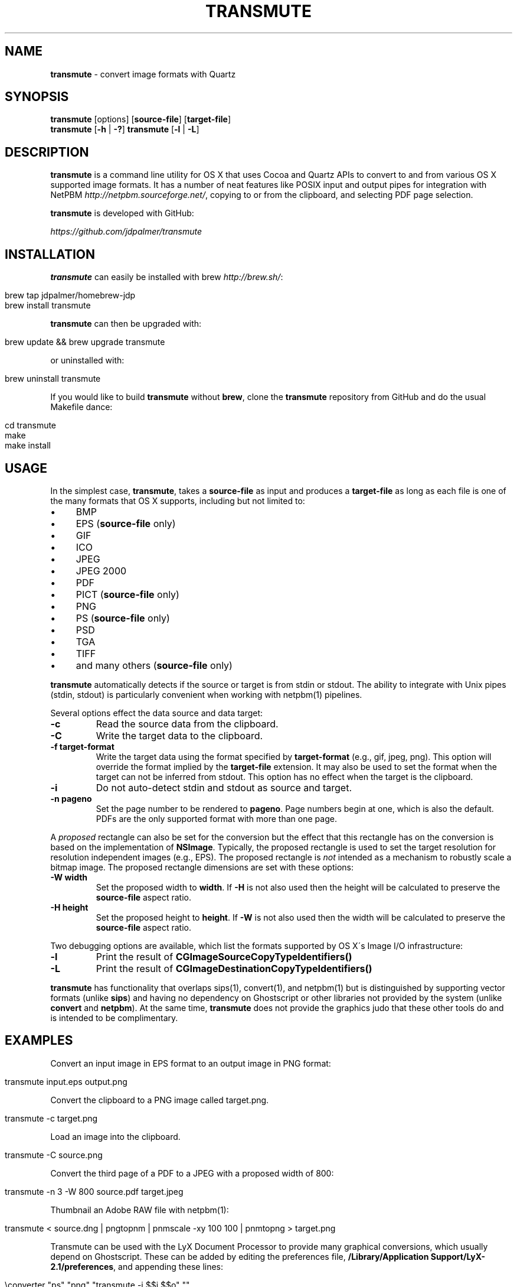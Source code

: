 .\" generated with Ronn/v0.7.3
.\" http://github.com/rtomayko/ronn/tree/0.7.3
.
.TH "TRANSMUTE" "1" "December 2021" "" ""
.
.SH "NAME"
\fBtransmute\fR \- convert image formats with Quartz
.
.SH "SYNOPSIS"
\fBtransmute\fR [options] [\fBsource\-file\fR] [\fBtarget\-file\fR]
.
.br
\fBtransmute\fR [\fB\-h\fR | \fB\-?\fR] \fBtransmute\fR [\fB\-l\fR | \fB\-L\fR]
.
.SH "DESCRIPTION"
\fBtransmute\fR is a command line utility for OS X that uses Cocoa and Quartz APIs to convert to and from various OS X supported image formats\. It has a number of neat features like POSIX input and output pipes for integration with NetPBM \fIhttp://netpbm\.sourceforge\.net/\fR, copying to or from the clipboard, and selecting PDF page selection\.
.
.P
\fBtransmute\fR is developed with GitHub:
.
.P
\fIhttps://github\.com/jdpalmer/transmute\fR
.
.SH "INSTALLATION"
\fBtransmute\fR can easily be installed with brew \fIhttp://brew\.sh/\fR:
.
.IP "" 4
.
.nf

brew tap jdpalmer/homebrew\-jdp
brew install transmute
.
.fi
.
.IP "" 0
.
.P
\fBtransmute\fR can then be upgraded with:
.
.IP "" 4
.
.nf

brew update && brew upgrade transmute
.
.fi
.
.IP "" 0
.
.P
or uninstalled with:
.
.IP "" 4
.
.nf

brew uninstall transmute
.
.fi
.
.IP "" 0
.
.P
If you would like to build \fBtransmute\fR without \fBbrew\fR, clone the \fBtransmute\fR repository from GitHub and do the usual Makefile dance:
.
.IP "" 4
.
.nf

cd transmute
make
make install
.
.fi
.
.IP "" 0
.
.SH "USAGE"
In the simplest case, \fBtransmute\fR, takes a \fBsource\-file\fR as input and produces a \fBtarget\-file\fR as long as each file is one of the many formats that OS X supports, including but not limited to:
.
.IP "\(bu" 4
BMP
.
.IP "\(bu" 4
EPS (\fBsource\-file\fR only)
.
.IP "\(bu" 4
GIF
.
.IP "\(bu" 4
ICO
.
.IP "\(bu" 4
JPEG
.
.IP "\(bu" 4
JPEG 2000
.
.IP "\(bu" 4
PDF
.
.IP "\(bu" 4
PICT (\fBsource\-file\fR only)
.
.IP "\(bu" 4
PNG
.
.IP "\(bu" 4
PS (\fBsource\-file\fR only)
.
.IP "\(bu" 4
PSD
.
.IP "\(bu" 4
TGA
.
.IP "\(bu" 4
TIFF
.
.IP "\(bu" 4
and many others (\fBsource\-file\fR only)
.
.IP "" 0
.
.P
\fBtransmute\fR automatically detects if the source or target is from stdin or stdout\. The ability to integrate with Unix pipes (stdin, stdout) is particularly convenient when working with netpbm(1) pipelines\.
.
.P
Several options effect the data source and data target:
.
.TP
\fB\-c\fR
Read the source data from the clipboard\.
.
.TP
\fB\-C\fR
Write the target data to the clipboard\.
.
.TP
\fB\-f target\-format\fR
Write the target data using the format specified by \fBtarget\-format\fR (e\.g\., gif, jpeg, png)\. This option will override the format implied by the \fBtarget\-file\fR extension\. It may also be used to set the format when the target can not be inferred from stdout\. This option has no effect when the target is the clipboard\.
.
.TP
\fB\-i\fR
Do not auto\-detect stdin and stdout as source and target\.
.
.TP
\fB\-n pageno\fR
Set the page number to be rendered to \fBpageno\fR\. Page numbers begin at one, which is also the default\. PDFs are the only supported format with more than one page\.
.
.P
A \fIproposed\fR rectangle can also be set for the conversion but the effect that this rectangle has on the conversion is based on the implementation of \fBNSImage\fR\. Typically, the proposed rectangle is used to set the target resolution for resolution independent images (e\.g\., EPS)\. The proposed rectangle is \fInot\fR intended as a mechanism to robustly scale a bitmap image\. The proposed rectangle dimensions are set with these options:
.
.TP
\fB\-W width\fR
Set the proposed width to \fBwidth\fR\. If \fB\-H\fR is not also used then the height will be calculated to preserve the \fBsource\-file\fR aspect ratio\.
.
.TP
\fB\-H height\fR
Set the proposed height to \fBheight\fR\. If \fB\-W\fR is not also used then the width will be calculated to preserve the \fBsource\-file\fR aspect ratio\.
.
.P
Two debugging options are available, which list the formats supported by OS X\'s Image I/O infrastructure:
.
.TP
\fB\-l\fR
Print the result of \fBCGImageSourceCopyTypeIdentifiers()\fR
.
.TP
\fB\-L\fR
Print the result of \fBCGImageDestinationCopyTypeIdentifiers()\fR
.
.P
\fBtransmute\fR has functionality that overlaps sips(1), convert(1), and netpbm(1) but is distinguished by supporting vector formats (unlike \fBsips\fR) and having no dependency on Ghostscript or other libraries not provided by the system (unlike \fBconvert\fR and \fBnetpbm\fR)\. At the same time, \fBtransmute\fR does not provide the graphics judo that these other tools do and is intended to be complimentary\.
.
.SH "EXAMPLES"
Convert an input image in EPS format to an output image in PNG format:
.
.IP "" 4
.
.nf

transmute input\.eps output\.png
.
.fi
.
.IP "" 0
.
.P
Convert the clipboard to a PNG image called target\.png\.
.
.IP "" 4
.
.nf

transmute \-c target\.png
.
.fi
.
.IP "" 0
.
.P
Load an image into the clipboard\.
.
.IP "" 4
.
.nf

transmute \-C source\.png
.
.fi
.
.IP "" 0
.
.P
Convert the third page of a PDF to a JPEG with a proposed width of 800:
.
.IP "" 4
.
.nf

transmute \-n 3 \-W 800 source\.pdf target\.jpeg
.
.fi
.
.IP "" 0
.
.P
Thumbnail an Adobe RAW file with netpbm(1):
.
.IP "" 4
.
.nf

transmute < source\.dng | pngtopnm | pnmscale \-xy 100 100 | pnmtopng > target\.png
.
.fi
.
.IP "" 0
.
.P
Transmute can be used with the LyX Document Processor to provide many graphical conversions, which usually depend on Ghostscript\. These can be added by editing the preferences file, \fB/Library/Application Support/LyX\-2\.1/preferences\fR, and appending these lines:
.
.IP "" 4
.
.nf

\econverter "ps" "png" "transmute \-i $$i $$o" ""
\econverter "eps" "png" "transmute \-i $$i $$o" ""
\econverter "pdf" "png" "transmute \-i $$i $$o" ""
\econverter "eps" "pdf6" "transmute \-i $$i $$o" ""
.
.fi
.
.IP "" 0
.
.SH "AUTHOR"
\fBtransmute\fR was written by James Palmer\.
.
.P
\fIhttp://jdpalmer\.org\fR
.
.SH "COPYRIGHT"
Copyright (C) 2014\-2021 James Palmer\.
.
.P
Licensed under the Apache License, Version 2\.0 (the "License"); you may not use this file except in compliance with the License\. You may obtain a copy of the License at
.
.IP "" 4
.
.nf

http://www\.apache\.org/licenses/LICENSE\-2\.0
.
.fi
.
.IP "" 0
.
.P
Unless required by applicable law or agreed to in writing, software distributed under the License is distributed on an "AS IS" BASIS, WITHOUT WARRANTIES OR CONDITIONS OF ANY KIND, either express or implied\. See the License for the specific language governing permissions and limitations under the License\.
